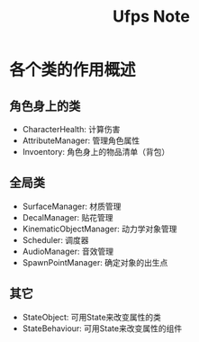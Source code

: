 #+TITLE: Ufps Note

* 各个类的作用概述
** 角色身上的类
+ CharacterHealth: 计算伤害
+ AttributeManager: 管理角色属性
+ Invoentory: 角色身上的物品清单（背包）

** 全局类
+ SurfaceManager: 材质管理
+ DecalManager: 贴花管理
+ KinematicObjectManager: 动力学对象管理
+ Scheduler: 调度器
+ AudioManager: 音效管理
+ SpawnPointManager: 确定对象的出生点

** 其它
+ StateObject: 可用State来改变属性的类
+ StateBehaviour: 可用State来改变属性的组件
